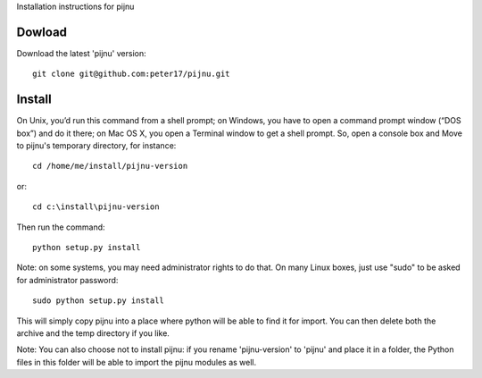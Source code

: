 Installation instructions for pijnu

Dowload
=======

Download the latest 'pijnu' version::

  git clone git@github.com:peter17/pijnu.git

Install
=======
On Unix, you’d run this command from a shell prompt; on Windows, you have to open a command prompt window (“DOS box”) and do it there; on Mac OS X, you open a Terminal window to get a shell prompt. So, open a console box and Move to pijnu's temporary directory, for instance::

  cd /home/me/install/pijnu-version

or::

  cd c:\install\pijnu-version

Then run the command::

  python setup.py install

Note: on some systems, you may need administrator rights to do that. On many Linux boxes, just use "sudo" to be asked for administrator password::

  sudo python setup.py install

This will simply copy pijnu into a place where python will be able to find it for import. You can then delete both the archive and the temp directory if you like.

Note: You can also choose not to install pijnu: if you rename 'pijnu-version' to 'pijnu' and place it in a folder, the Python files in this folder will be able to import the pijnu modules as well.
